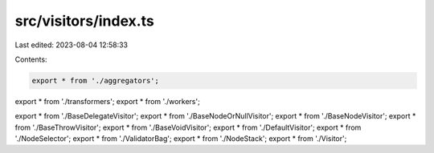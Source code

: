 src/visitors/index.ts
=====================

Last edited: 2023-08-04 12:58:33

Contents:

.. code-block:: ts

    export * from './aggregators';
export * from './transformers';
export * from './workers';

export * from './BaseDelegateVisitor';
export * from './BaseNodeOrNullVisitor';
export * from './BaseNodeVisitor';
export * from './BaseThrowVisitor';
export * from './BaseVoidVisitor';
export * from './DefaultVisitor';
export * from './NodeSelector';
export * from './ValidatorBag';
export * from './NodeStack';
export * from './Visitor';


